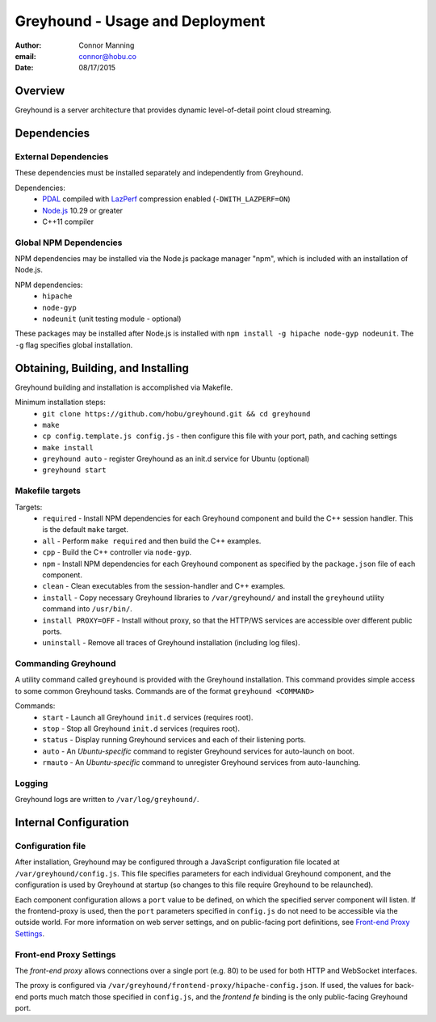 ===============================================================================
Greyhound - Usage and Deployment
===============================================================================

:author: Connor Manning
:email: connor@hobu.co
:date: 08/17/2015

Overview
===============================================================================

Greyhound is a server architecture that provides dynamic level-of-detail point cloud streaming.

Dependencies
===============================================================================

External Dependencies
-------------------------------------------------------------------------------

These dependencies must be installed separately and independently from Greyhound.

Dependencies:
 - `PDAL`_ compiled with `LazPerf`_ compression enabled (``-DWITH_LAZPERF=ON``)
 - `Node.js`_ 10.29 or greater
 - C++11 compiler

.. _`PDAL`: http://www.pdal.io/index.html
.. _`Node.js`: http://nodejs.org/
.. _`LazPerf`: https://github.com/verma/laz-perf

Global NPM Dependencies
-------------------------------------------------------------------------------

NPM dependencies may be installed via the Node.js package manager "npm", which is included with an installation of Node.js.

NPM dependencies:
 - ``hipache``
 - ``node-gyp``
 - ``nodeunit`` (unit testing module - optional)

These packages may be installed after Node.js is installed with ``npm install -g hipache node-gyp nodeunit``.  The ``-g`` flag specifies global installation.

Obtaining, Building, and Installing
===============================================================================

Greyhound building and installation is accomplished via Makefile.

Minimum installation steps:
 - ``git clone https://github.com/hobu/greyhound.git && cd greyhound``
 - ``make``
 - ``cp config.template.js config.js`` - then configure this file with your port, path, and caching settings
 - ``make install``
 - ``greyhound auto`` - register Greyhound as an init.d service for Ubuntu (optional)
 - ``greyhound start``

Makefile targets
-------------------------------------------------------------------------------

Targets:
 - ``required`` - Install NPM dependencies for each Greyhound component and build the C++ session handler.  This is the default ``make`` target.
 - ``all`` - Perform ``make required`` and then build the C++ examples.
 - ``cpp`` - Build the C++ controller via ``node-gyp``.
 - ``npm`` - Install NPM dependencies for each Greyhound component as specified by the ``package.json`` file of each component.
 - ``clean`` - Clean executables from the session-handler and C++ examples.
 - ``install`` - Copy necessary Greyhound libraries to ``/var/greyhound/`` and install the ``greyhound`` utility command into ``/usr/bin/``.
 - ``install PROXY=OFF`` - Install without proxy, so that the HTTP/WS services are accessible over different public ports.
 - ``uninstall`` - Remove all traces of Greyhound installation (including log files).

Commanding Greyhound
-------------------------------------------------------------------------------

A utility command called ``greyhound`` is provided with the Greyhound installation.  This command provides simple access to some common Greyhound tasks.  Commands are of the format ``greyhound <COMMAND>``

Commands:
 - ``start`` - Launch all Greyhound ``init.d`` services (requires root).
 - ``stop`` - Stop all Greyhound ``init.d`` services (requires root).
 - ``status`` - Display running Greyhound services and each of their listening ports.
 - ``auto`` - An *Ubuntu-specific* command to register Greyhound services for auto-launch on boot.
 - ``rmauto`` - An *Ubuntu-specific* command to unregister Greyhound services from auto-launching.

Logging
-------------------------------------------------------------------------------

Greyhound logs are written to ``/var/log/greyhound/``.

Internal Configuration
===============================================================================

Configuration file
-------------------------------------------------------------------------------

After installation, Greyhound may be configured through a JavaScript configuration file located at ``/var/greyhound/config.js``.  This file specifies parameters for each individual Greyhound component, and the configuration is used by Greyhound at startup (so changes to this file require Greyhound to be relaunched).

Each component configuration allows a ``port`` value to be defined, on which the specified server component will listen.  If the frontend-proxy is used, then the ``port`` parameters specified in ``config.js`` do not need to be accessible via the outside world.  For more information on web server settings, and on public-facing port definitions, see `Front-end Proxy Settings`_.

Front-end Proxy Settings
-------------------------------------------------------------------------------

The *front-end proxy* allows connections over a single port (e.g. 80) to be used for both HTTP and WebSocket interfaces.

The proxy is configured via ``/var/greyhound/frontend-proxy/hipache-config.json``.  If used, the values for back-end ports much match those specified in ``config.js``, and the `frontend fe` binding is the only public-facing Greyhound port.

